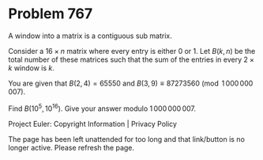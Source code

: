 *   Problem 767

   A window into a matrix is a contiguous sub matrix.

   Consider a $16\times n$ matrix where every entry is either 0 or 1. Let
   $B(k,n)$ be the total number of these matrices such that the sum of the
   entries in every $2\times k$ window is $k$.

   You are given that $B(2,4) = 65550$ and $B(3,9) \equiv 87273560
   \pmod{1\,000\,000\,007}$.

   Find $B(10^5,10^{16})$. Give your answer modulo $1\,000\,000\,007$.

   Project Euler: Copyright Information | Privacy Policy

   The page has been left unattended for too long and that link/button is no
   longer active. Please refresh the page.
